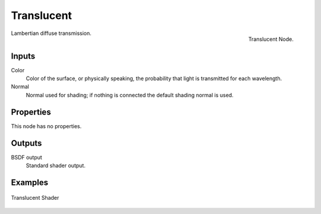 
***********
Translucent
***********

.. figure:: /images/cycles_nodes_shader_translucent.png
   :align: right
   :width: 150px

   Translucent Node.

Lambertian diffuse transmission.


Inputs
======

Color
   Color of the surface, or physically speaking, the probability that light is transmitted for each wavelength.
Normal
   Normal used for shading; if nothing is connected the default shading normal is used.


Properties
==========

This node has no properties.


Outputs
=======

BSDF output
   Standard shader output.


Examples
========

.. figure:: /images/cycles_nodes_shader_translucent_behavior.png
   :align: center


.. figure:: /images/cycles_nodes_shader_translucent.jpg
   :align: center

   Translucent Shader
